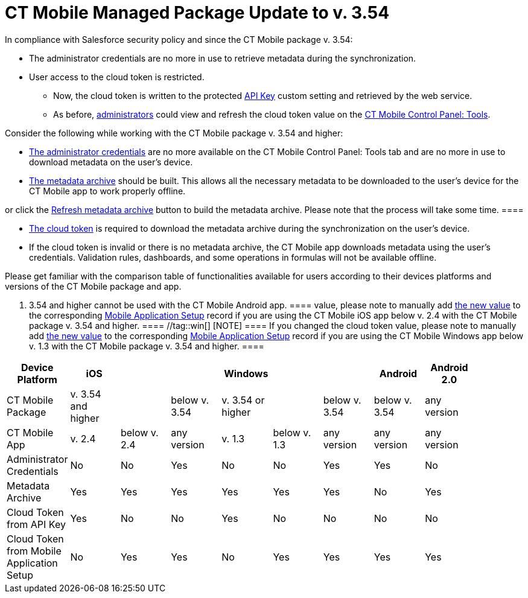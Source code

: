 = CT Mobile Managed Package Update to v. 3.54

In compliance with Salesforce security policy and since the CT Mobile
package v. 3.54:

* The administrator credentials are no more in use to retrieve metadata
during the synchronization.
* User access to the cloud token is restricted.
** Now, the cloud token is written to the protected
xref:ios/admin-guide/ct-mobile-control-panel/custom-settings/api-key.adoc[API Key] custom setting and retrieved by the web
service.
** As before, xref:ios/getting-started/application-permission-settings.adoc[administrators]
could view and refresh the cloud token value on the
xref:ios/admin-guide/ct-mobile-control-panel/ct-mobile-control-panel-tools/index.adoc[CT Mobile Control Panel: Tools].



Consider the following while working with the CT Mobile package v. 3.54
and higher:

* xref:ios/admin-guide/ct-mobile-control-panel/ct-mobile-control-panel-tools/index.adoc#h2_203730205[The
administrator credentials] are no more available on the CT Mobile
Control Panel: Tools tab and are no more in use to download metadata on
the user's device.
* xref:ios/admin-guide/metadata-checker/metadata-archive/index.adoc[The metadata archive] should be built. This
allows all the necessary metadata to be downloaded to the user's device
for the CT Mobile app to work properly offline.

[TIP] ==== Enable xref:ios/admin-guide/metadata-checker/index.adoc[Metadata Checker]
or click the
xref:ios/admin-guide/ct-mobile-control-panel/ct-mobile-control-panel-tools/index.adoc#h3_1003786176[Refresh metadata
archive] button to build the metadata archive. Please note that the
process will take some time.  ====

* xref:ios/admin-guide/ct-mobile-control-panel/ct-mobile-control-panel-tools/index.adoc#h3_2011978[The cloud token] is
required to download the metadata archive during the synchronization on
the user's device.
* If the cloud token is invalid or there is no metadata archive, the CT
Mobile app downloads metadata using the user's credentials. Validation
rules, dashboards, and some operations in formulas will not be available
offline.



Please get familiar with the comparison table of functionalities
available for users according to their devices platforms and versions of
the CT Mobile package and app.

//tag::kotlin[][NOTE] ==== Currently, the CT Mobile package
v. 3.54 and higher cannot be used with the CT Mobile Android app.  ====
//tag::ios[][NOTE] ==== If you changed the cloud token
value, please note to manually add
xref:ios/admin-guide/ct-mobile-control-panel/ct-mobile-control-panel-tools/index.adoc#h3_2011978[the new value] to the
corresponding xref:ios/admin-guide/ct-mobile-control-panel/custom-settings/mobile-application-setup.adoc[Mobile Application
Setup] record if you are using the CT Mobile iOS app below v. 2.4 with
the CT Mobile package v. 3.54 and higher. ==== //tag::win[]
[NOTE] ==== If you changed the cloud token value, please note to
manually add xref:ios/admin-guide/ct-mobile-control-panel/ct-mobile-control-panel-tools/index.adoc#h3_2011978[the new
value] to the corresponding xref:ios/admin-guide/ct-mobile-control-panel/custom-settings/mobile-application-setup.adoc[Mobile
Application Setup] record if you are using the CT Mobile Windows app
below v. 1.3 with the CT Mobile package v. 3.54 and higher. ====

[cols=",^,^,^,^,^,^,^,^,^",]
|===
|Device Platform |iOS | | |Windows | | |Android |Android 2.0 |

|CT Mobile Package |v. 3.54 and higher | |below v. 3.54 |v. 3.54 or
higher | |below v. 3.54 |below v. 3.54 |any version |

|CT Mobile App |v. 2.4 |below v. 2.4 |any version |v. 1.3 |below v. 1.3
|any version |any version |any version |

|Administrator Credentials |No |No |Yes |No |No |Yes |Yes |No |

|Metadata Archive |Yes |Yes |Yes |Yes |Yes |Yes |No |Yes |

|Cloud Token from API Key |Yes |No |No |Yes |No |No |No |No |

|Cloud Token from Mobile Application Setup |No |Yes |Yes |No |Yes |Yes
|Yes |Yes |
|===
